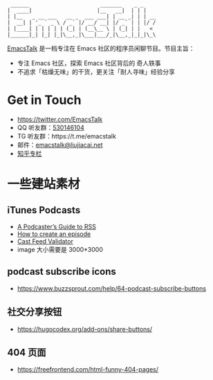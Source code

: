 #+begin_src
 ______                       _______    _ _
|  ____|                     |__   __|  | | |
| |__   _ __ ___   __ _  ___ ___| | __ _| | | __
|  __| | '_ ` _ \ / _` |/ __/ __| |/ _` | | |/ /
| |____| | | | | | (_| | (__\__ \ | (_| | |   <
|______|_| |_| |_|\__,_|\___|___/_|\__,_|_|_|\_\
#+end_src

[[https://emacstalk.github.io/][EmacsTalk]] 是一档专注在 Emacs 社区的程序员闲聊节目。节目主旨：
- 专注 Emacs 社区，探索 Emacs 社区背后的 奇人轶事
- 不追求「枯燥无味」的干货，更关注「耐人寻味」经验分享

* Get in Touch
- https://twitter.com/EmacsTalk
- QQ 听友群：[[https://jq.qq.com/?_wv=1027&k=9tAXJ8gG][530146104]]
- TG 听友群：https://t.me/emacstalk
- 邮件：[[mailto:emacstalk@liujiacai.net][emacstalk@liujiacai.net]]
- [[https://www.zhihu.com/column/c_1392481558700384256][知乎专栏]]

* 一些建站素材
** iTunes Podcasts
- [[https://help.apple.com/itc/podcasts_connect/#/itcb54353390][A Podcaster’s Guide to RSS]]
- [[https://podcasters.apple.com/support/825-how-to-create-an-episode][How to create an episode]]
- [[https://castfeedvalidator.com/?url=https://emacstalk.github.io/podcast/index.xml][Cast Feed Validator]]
- image 大小需要是 3000*3000
** podcast subscribe icons
- https://www.buzzsprout.com/help/64-podcast-subscribe-buttons
** 社交分享按钮
  - https://hugocodex.org/add-ons/share-buttons/
** 404 页面
- https://freefrontend.com/html-funny-404-pages/
